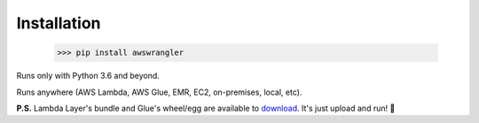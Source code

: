 .. _doc_installation:

Installation
============

    >>> pip install awswrangler

Runs only with Python 3.6 and beyond.

Runs anywhere (AWS Lambda, AWS Glue, EMR, EC2, on-premises, local, etc).

**P.S.** Lambda Layer's bundle and Glue's wheel/egg are available to `download <https://github.com/awslabs/aws-data-wrangler/releases>`_. It's just upload and run! 🚀
